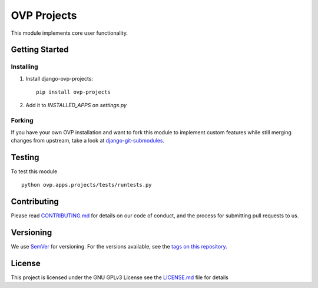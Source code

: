 ==========
OVP Projects
==========

.. image:: https://img.shields.io/codeship/01c71ae0-73a1-0134-6261-42bac1247deb/master.svg?style=flat-square
.. image:: https://img.shields.io/codecov/c/github/OpenVolunteeringPlatform/django-ovp-projects.svg?style=flat-square
  :target: https://codecov.io/gh/OpenVolunteeringPlatform/django-ovp-projects
.. image:: https://img.shields.io/pypi/v/ovp-projects.svg?style=flat-square
  :target: https://pypi.python.org/pypi/ovp-projects/

This module implements core user functionality.

Getting Started
---------------
Installing
""""""""""""""
1. Install django-ovp-projects::

    pip install ovp-projects

2. Add it to `INSTALLED_APPS` on `settings.py`


Forking
""""""""""""""
If you have your own OVP installation and want to fork this module
to implement custom features while still merging changes from upstream,
take a look at `django-git-submodules <https://github.com/leonardoarroyo/django-git-submodules>`_.

Testing
---------------
To test this module

::

  python ovp.apps.projects/tests/runtests.py

Contributing
---------------
Please read `CONTRIBUTING.md <https://github.com/OpenVolunteeringPlatform/django-ovp-users/blob/master/CONTRIBUTING.md>`_ for details on our code of conduct, and the process for submitting pull requests to us.

Versioning
---------------
We use `SemVer <http://semver.org/>`_ for versioning. For the versions available, see the `tags on this repository <https://github.com/OpenVolunteeringPlatform/django-ovp-users/tags>`_. 

License
---------------
This project is licensed under the GNU GPLv3 License see the `LICENSE.md <https://github.com/OpenVolunteeringPlatform/django-ovp-users/blob/master/LICENSE.md>`_ file for details
